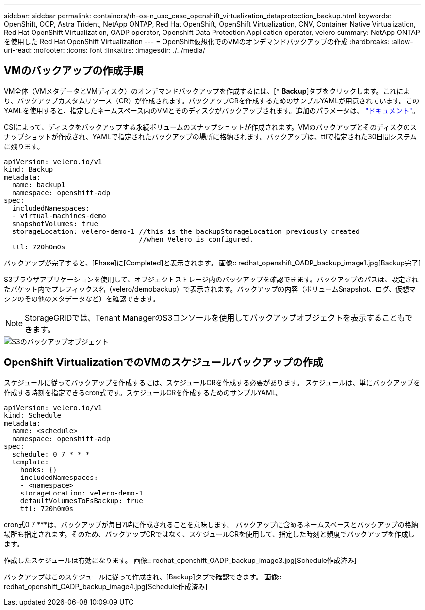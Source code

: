 ---
sidebar: sidebar 
permalink: containers/rh-os-n_use_case_openshift_virtualization_dataprotection_backup.html 
keywords: OpenShift, OCP, Astra Trident, NetApp ONTAP, Red Hat OpenShift, OpenShift Virtualization, CNV, Container Native Virtualization, Red Hat OpenShift Virtualization, OADP operator, Openshift Data Protection Application operator, velero 
summary: NetApp ONTAP を使用した Red Hat OpenShift Virtualization 
---
= OpenShift仮想化でのVMのオンデマンドバックアップの作成
:hardbreaks:
:allow-uri-read: 
:nofooter: 
:icons: font
:linkattrs: 
:imagesdir: ./../media/




== VMのバックアップの作成手順

VM全体（VMメタデータとVMディスク）のオンデマンドバックアップを作成するには、[** Backup*]タブをクリックします。これにより、バックアップカスタムリソース（CR）が作成されます。バックアップCRを作成するためのサンプルYAMLが用意されています。このYAMLを使用すると、指定したネームスペース内のVMとそのディスクがバックアップされます。追加のパラメータは、 link:https://docs.openshift.com/container-platform/4.14/backup_and_restore/application_backup_and_restore/backing_up_and_restoring/oadp-creating-backup-cr.html["ドキュメント"]。

CSIによって、ディスクをバックアップする永続ボリュームのスナップショットが作成されます。VMのバックアップとそのディスクのスナップショットが作成され、YAMLで指定されたバックアップの場所に格納されます。バックアップは、ttlで指定された30日間システムに残ります。

....
apiVersion: velero.io/v1
kind: Backup
metadata:
  name: backup1
  namespace: openshift-adp
spec:
  includedNamespaces:
  - virtual-machines-demo
  snapshotVolumes: true
  storageLocation: velero-demo-1 //this is the backupStorageLocation previously created
                                 //when Velero is configured.
  ttl: 720h0m0s
....
バックアップが完了すると、[Phase]に[Completed]と表示されます。
画像:: redhat_openshift_OADP_backup_image1.jpg[Backup完了]

S3ブラウザアプリケーションを使用して、オブジェクトストレージ内のバックアップを確認できます。バックアップのパスは、設定されたバケット内でプレフィックス名（velero/demobackup）で表示されます。バックアップの内容（ボリュームSnapshot、ログ、仮想マシンのその他のメタデータなど）を確認できます。


NOTE: StorageGRIDでは、Tenant ManagerのS3コンソールを使用してバックアップオブジェクトを表示することもできます。

image::redhat_openshift_OADP_backup_image2.jpg[S3のバックアップオブジェクト]



== OpenShift VirtualizationでのVMのスケジュールバックアップの作成

スケジュールに従ってバックアップを作成するには、スケジュールCRを作成する必要があります。
スケジュールは、単にバックアップを作成する時刻を指定できるcron式です。スケジュールCRを作成するためのサンプルYAML。

....
apiVersion: velero.io/v1
kind: Schedule
metadata:
  name: <schedule>
  namespace: openshift-adp
spec:
  schedule: 0 7 * * *
  template:
    hooks: {}
    includedNamespaces:
    - <namespace>
    storageLocation: velero-demo-1
    defaultVolumesToFsBackup: true
    ttl: 720h0m0s
....
cron式0 7 ***は、バックアップが毎日7時に作成されることを意味します。
バックアップに含めるネームスペースとバックアップの格納場所も指定されます。そのため、バックアップCRではなく、スケジュールCRを使用して、指定した時刻と頻度でバックアップを作成します。

作成したスケジュールは有効になります。
画像:: redhat_openshift_OADP_backup_image3.jpg[Schedule作成済み]

バックアップはこのスケジュールに従って作成され、[Backup]タブで確認できます。
画像:: redhat_openshift_OADP_backup_image4.jpg[Schedule作成済み]
